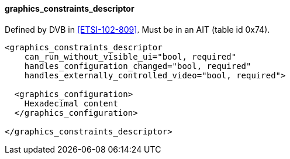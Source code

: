 ==== graphics_constraints_descriptor

Defined by DVB in <<ETSI-102-809>>.
Must be in an AIT (table id 0x74).

[source,xml]
----
<graphics_constraints_descriptor
    can_run_without_visible_ui="bool, required"
    handles_configuration_changed="bool, required"
    handles_externally_controlled_video="bool, required">

  <graphics_configuration>
    Hexadecimal content
  </graphics_configuration>

</graphics_constraints_descriptor>
----
